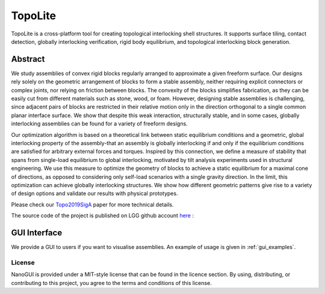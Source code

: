.. begin_brief_description

TopoLite
========

.. image:: https://github.com/EPFL-LGG/TopoLite/raw/master/resources/Teaser.png
        :alt: Teaser
        :align: center

TopoLite is a cross-platform tool for creating topological interlocking shell
structures. It supports surface tiling, contact detection, globally interlocking
verification, rigid body equilibrium, and topological interlocking block
generation.

Abstract
--------

We study assemblies of convex rigid blocks regularly arranged to approximate a
given freeform surface. Our designs rely solely on the geometric arrangement of
blocks to form a stable assembly, neither requiring explicit connectors or
complex joints, nor relying on friction between blocks. The convexity of the
blocks simplifies fabrication, as they can be easily cut from different
materials such as stone, wood, or foam. However, designing stable assemblies is
challenging, since adjacent pairs of blocks are restricted in their relative
motion only in the direction orthogonal to a single common planar interface
surface. We show that despite this weak interaction, structurally stable, and in
some cases, globally interlocking assemblies can be found for a variety of
freeform designs.

Our optimization algorithm is based on a theoretical link
between static equilibrium conditions and a geometric, global interlocking
property of the assembly-that an assembly is globally interlocking if and only
if the equilibrium conditions are satisfied for arbitrary external forces and
torques. Inspired by this connection, we define a measure of stability that
spans from single-load equilibrium to global interlocking, motivated by tilt
analysis experiments used in structural engineering. We use this measure to
optimize the geometry of blocks to achieve a static equilibrium for a maximal
cone of directions, as opposed to considering only self-load scenarios with a
single gravity direction. In the limit, this optimization can achieve globally
interlocking structures. We show how different geometric patterns give rise to a
variety of design options and validate our results with physical prototypes.

Please check our Topo2019SigA_ paper for more technical details.

.. _Topo2019SigA: https://lgg.epfl.ch/publications/2019/Topological_Interlocking/index.php

The source code of the project is published on LGG github account here_ :

.. _here: https://github.com/EPFL-LGG/TopoLite


GUI Interface
-------------

We provide a GUI to users if you want to visualise assemblies. An example of usage
is given in :ref:`gui_examples`.

.. image:: https://github.com/EPFL-LGG/TopoLite/raw/master/resources/screenshot.png
   :alt: Screenshot of TopoCreator :align: center

.. end_brief_description


License
^^^^^^^

NanoGUI is provided under a MIT-style license that can be found in the licence
section. By using, distributing, or contributing to this project, you agree to
the terms and conditions of this license.